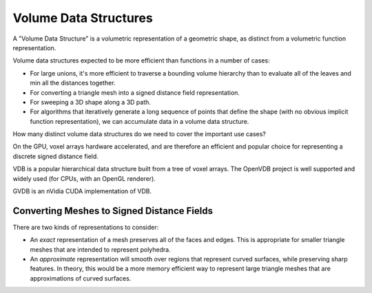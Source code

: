 Volume Data Structures
======================
A "Volume Data Structure" is a volumetric representation of a geometric shape,
as distinct from a volumetric function representation.

Volume data structures expected to be more efficient than functions
in a number of cases:

* For large unions, it's more efficient to traverse a bounding volume
  hierarchy than to evaluate all of the leaves and min all the distances together.
* For converting a triangle mesh into a signed distance field representation.
* For sweeping a 3D shape along a 3D path.
* For algorithms that iteratively generate a long sequence of points that
  define the shape (with no obvious implicit function representation),
  we can accumulate data in a volume data structure.

How many distinct volume data structures do we need to cover the important
use cases?

On the GPU, voxel arrays hardware accelerated, and are therefore an efficient and
popular choice for representing a discrete signed distance field.

VDB is a popular hierarchical data structure built from a tree of voxel arrays.
The OpenVDB project is well supported and widely used (for CPUs, with an OpenGL renderer).

GVDB is an nVidia CUDA implementation of VDB.

Converting Meshes to Signed Distance Fields
-------------------------------------------
There are two kinds of representations to consider:

* An *exact* representation of a mesh preserves all of the faces and edges.
  This is appropriate for smaller triangle meshes that are intended to
  represent polyhedra.

* An *approximate* representation will smooth over regions that represent
  curved surfaces, while preserving sharp features. In theory, this would be
  a more memory efficient way to represent large triangle meshes that are approximations
  of curved surfaces.
